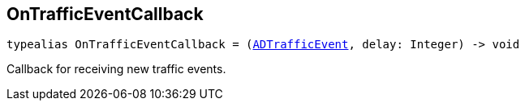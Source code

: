 

[#swift-_a_d_traffic_event_8h_1ac1569299203e247cb766d015774a764e,reftext='OnTrafficEventCallback']
== OnTrafficEventCallback



[source,swift,subs="-specialchars,macros+"]
----
typealias OnTrafficEventCallback = (xref:swift-protocol_a_d_traffic_event-p[++ADTrafficEvent++], delay: Integer) -&gt; void
----
Callback for receiving new traffic events.



